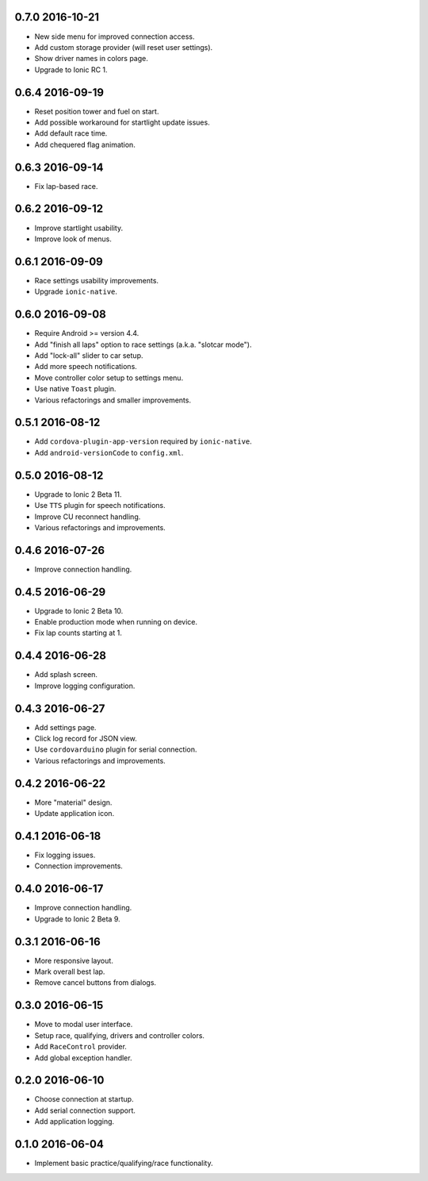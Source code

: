 0.7.0 2016-10-21
----------------

- New side menu for improved connection access.

- Add custom storage provider (will reset user settings).

- Show driver names in colors page.

- Upgrade to Ionic RC 1.


0.6.4 2016-09-19
----------------

- Reset position tower and fuel on start.

- Add possible workaround for startlight update issues.

- Add default race time.

- Add chequered flag animation.


0.6.3 2016-09-14
----------------

- Fix lap-based race.


0.6.2 2016-09-12
----------------

- Improve startlight usability.

- Improve look of menus.


0.6.1 2016-09-09
----------------

- Race settings usability improvements.

- Upgrade ``ionic-native``.


0.6.0 2016-09-08
----------------

- Require Android >= version 4.4.

- Add "finish all laps" option to race settings (a.k.a. "slotcar mode"). 

- Add "lock-all" slider to car setup.

- Add more speech notifications.

- Move controller color setup to settings menu.

- Use native ``Toast`` plugin.

- Various refactorings and smaller improvements.


0.5.1 2016-08-12
----------------

- Add ``cordova-plugin-app-version`` required by ``ionic-native``.

- Add ``android-versionCode`` to ``config.xml``.


0.5.0 2016-08-12
----------------

- Upgrade to Ionic 2 Beta 11.

- Use ``TTS`` plugin for speech notifications.

- Improve CU reconnect handling.

- Various refactorings and improvements.


0.4.6 2016-07-26
----------------

- Improve connection handling.


0.4.5 2016-06-29
----------------

- Upgrade to Ionic 2 Beta 10.

- Enable production mode when running on device.

- Fix lap counts starting at 1.


0.4.4 2016-06-28
----------------

- Add splash screen.

- Improve logging configuration.


0.4.3 2016-06-27
----------------

- Add settings page.

- Click log record for JSON view.

- Use ``cordovarduino`` plugin for serial connection.

- Various refactorings and improvements.


0.4.2 2016-06-22
----------------

- More "material" design.

- Update application icon.


0.4.1 2016-06-18
----------------

- Fix logging issues.

- Connection improvements.


0.4.0 2016-06-17
----------------

- Improve connection handling.

- Upgrade to Ionic 2 Beta 9.


0.3.1 2016-06-16
----------------

- More responsive layout.

- Mark overall best lap.

- Remove cancel buttons from dialogs.


0.3.0 2016-06-15
----------------

- Move to modal user interface.

- Setup race, qualifying, drivers and controller colors.

- Add ``RaceControl`` provider.

- Add global exception handler.


0.2.0 2016-06-10
----------------

- Choose connection at startup.

- Add serial connection support.

- Add application logging.


0.1.0 2016-06-04
----------------

- Implement basic practice/qualifying/race functionality.
